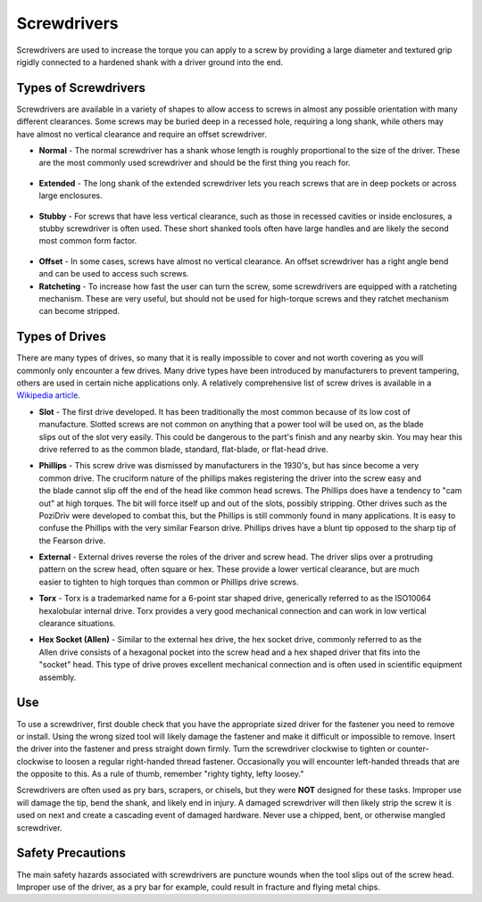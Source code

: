 .. _screwdrivers:

Screwdrivers
============

Screwdrivers are used to increase the torque you can apply to a screw by
providing a large diameter and textured grip rigidly connected to a hardened
shank with a driver ground into the end.

Types of Screwdrivers
---------------------
Screwdrivers are available in a variety of shapes to allow access to screws in
almost any possible orientation with many different clearances. Some screws may
be buried deep in a recessed hole, requiring a long shank, while others may have
almost no vertical clearance and require an offset screwdriver.

* **Normal** - The normal screwdriver has a shank whose length is roughly
  proportional to the size of the driver. These are the most commonly used
  screwdriver and should be the first thing you reach for.

.. figure:: ./images/standard_screwdriver.png
 :align: center
 :width: 400

* **Extended** - The long shank of the extended screwdriver lets you reach
  screws that are in deep pockets or across large enclosures.

.. figure:: ./images/long_reach_screwdriver.png
  :align: center
  :width: 600

* **Stubby** - For screws that have less vertical clearance, such as those in
  recessed cavities or inside enclosures, a stubby screwdriver is often used.
  These short shanked tools often have large handles and are likely the second
  most common form factor.

.. figure:: ./images/stubby_screwdriver.png
  :align: center
  :width: 200

* **Offset** - In some cases, screws have almost no vertical clearance. An offset
  screwdriver has a right angle bend and can be used to access such screws.

* **Ratcheting** - To increase how fast the user can turn the screw, some
  screwdrivers are equipped with a ratcheting mechanism. These are very useful,
  but should not be used for high-torque screws and they ratchet mechanism can
  become stripped.

Types of Drives
---------------
There are many types of drives, so many that it is really impossible to cover
and not worth covering as you will commonly only encounter a few drives. Many
drive types have been introduced by manufacturers to prevent tampering, others
are used in certain niche applications only. A relatively comprehensive list of
screw drives is available in a `Wikipedia article <https://en.wikipedia.org/wiki/List_of_screw_drives>`_.

.. figure:: ./images/common_blade.png
 :align: right
 :width: 100

* **Slot** - The first drive developed. It has been traditionally the most common
  because of its low cost of manufacture. Slotted screws are not common on
  anything that a power tool will be used on, as the blade slips out of the slot
  very easily. This could be dangerous to the part's finish and any nearby skin.
  You may hear this drive referred to as the common blade, standard, flat-blade,
  or flat-head drive.

.. figure:: ./images/phillips_blade.png
 :align: right
 :width: 100

* **Phillips** - This screw drive was dismissed by manufacturers in the 1930's, but
  has since become a very common drive. The cruciform nature of the phillips
  makes registering the driver into the screw easy and the blade cannot slip off
  the end of the head like common head screws. The Phillips does have a tendency
  to "cam out" at high torques. The bit will force itself up and out of the
  slots, possibly stripping. Other drives such as the PoziDriv were developed to
  combat this, but the Phillips is still commonly found in many applications. It
  is easy to confuse the Phillips with the very similar Fearson drive. Phillips
  drives have a blunt tip opposed to the sharp tip of the Fearson drive.

.. figure:: ./images/hex_blade.png
 :align: right
 :width: 100

* **External** - External drives reverse the roles of the driver and screw head. The
  driver slips over a protruding pattern on the screw head, often square or hex.
  These provide a lower vertical clearance, but are much easier to tighten to
  high torques than common or Phillips drive screws.

.. figure:: ./images/torx_blade.png
 :align: right
 :width: 100

* **Torx** - Torx is a trademarked name for a 6-point star shaped drive, generically
  referred to as the ISO10064 hexalobular internal drive. Torx provides a very
  good mechanical connection and can work in low vertical clearance situations.

.. figure:: ./images/hex_socket_blade.png
 :align: right
 :width: 100

* **Hex Socket (Allen)** - Similar to the external hex drive, the hex socket drive,
  commonly referred to as the Allen drive consists of a hexagonal pocket into
  the screw head and a hex shaped driver that fits into the "socket" head. This
  type of drive proves excellent mechanical connection and is often used in
  scientific equipment assembly.

Use
---
To use a screwdriver, first double check that you have the appropriate sized
driver for the fastener you need to remove or install. Using the wrong sized
tool will likely damage the fastener and make it difficult or impossible to
remove. Insert the driver into the fastener and press straight down firmly.
Turn the screwdriver clockwise to tighten or counter-clockwise to loosen a
regular right-handed thread fastener. Occasionally you will encounter left-handed
threads that are the opposite to this. As a rule of thumb, remember "righty
tighty, lefty loosey."

Screwdrivers are often used as pry bars, scrapers, or chisels, but they were
**NOT** designed for these tasks. Improper use will damage the tip, bend the
shank, and likely end in injury. A damaged screwdriver will then likely strip
the screw it is used on next and create a cascading event of damaged hardware.
Never use a chipped, bent, or otherwise mangled screwdriver.

Safety Precautions
------------------
The main safety hazards associated with screwdrivers are puncture wounds when
the tool slips out of the screw head. Improper use of the driver, as a pry bar
for example, could result in fracture and flying metal chips.
